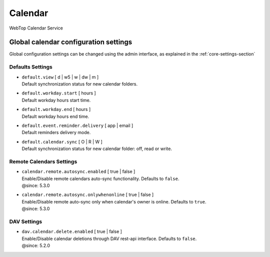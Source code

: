 ========
Calendar
========

WebTop Calendar Service

Global calendar configuration settings
######################################

Global configuration settings can be changed using the admin interface, as explained in the :ref:`core-settings-section`

.. _calendar-default-settings-section:

Defaults Settings
-----------------

* | ``default.view`` [ d | w5 | w | dw | m ]
  | Default synchronization status for new calendar folders.

* | ``default.workday.start`` [ hours ]
  | Default workday hours start time.

* | ``default.workday.end`` [ hours ]
  | Default workday hours end time.

* | ``default.event.reminder.delivery`` [ app | email ]
  | Default reminders delivery mode.

* | ``default.calendar.sync`` [ O | R | W ]
  | Default synchronization status for new calendar folder: off, read or write.

.. _calendar-remote-settings-section:

Remote Calendars Settings
-------------------------

* | ``calendar.remote.autosync.enabled`` [ true | false ]
  | Enable/Disable remote calendars auto-sync functionality. Defaults to ``false``.
  | @since: 5.3.0

* | ``calendar.remote.autosync.onlywhenonline`` [ true | false ]
  | Enable/Disable remote auto-sync only when calendar's owner is online. Defaults to ``true``.
  | @since: 5.3.0

.. _calendar-dav-settings-section:

DAV Settings
------------

* | ``dav.calendar.delete.enabled`` [ true | false ]
  | Enable/Disable calendar deletions through DAV rest-api interface. Defaults to ``false``.
  | @since: 5.2.0
